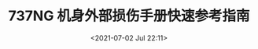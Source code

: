 # -*- eval: (setq org-download-image-dir (concat default-directory "./static/737NG 机身外部损伤手册快速参考指南/")); -*-
:PROPERTIES:
:ID:       C35AF498-328B-49EF-82F2-B7B9080DA2DF
:END:
#+LATEX_CLASS: my-article
#+DATE: <2021-07-02 Jul 22:11>
#+TITLE: 737NG 机身外部损伤手册快速参考指南

[[file:./static/737NG 机身外部损伤手册快速参考指南/345.jpeg]]

[[file:./static/737NG 机身外部损伤手册快速参考指南/610.jpeg]]

[[file:./static/737NG 机身外部损伤手册快速参考指南/884.jpeg]]

[[file:./static/737NG 机身外部损伤手册快速参考指南/1152.jpeg]]

[[file:./static/737NG 机身外部损伤手册快速参考指南/1418.jpeg]]

[[file:./static/737NG 机身外部损伤手册快速参考指南/1686.jpeg]]

[[file:./static/737NG 机身外部损伤手册快速参考指南/1952.jpeg]]

[[file:./static/737NG 机身外部损伤手册快速参考指南/2220.jpeg]]

[[file:./static/737NG 机身外部损伤手册快速参考指南/2489.jpeg]]

[[file:./static/737NG 机身外部损伤手册快速参考指南/2756.jpeg]]

[[file:./static/737NG 机身外部损伤手册快速参考指南/3021.jpeg]]

[[file:./static/737NG 机身外部损伤手册快速参考指南/3288.jpeg]]

[[file:./static/737NG 机身外部损伤手册快速参考指南/3555.jpeg]]

[[file:./static/737NG 机身外部损伤手册快速参考指南/3820.jpeg]]

[[file:./static/737NG 机身外部损伤手册快速参考指南/4088.jpeg]]

[[file:./static/737NG 机身外部损伤手册快速参考指南/4354.jpeg]]

[[file:./static/737NG 机身外部损伤手册快速参考指南/4622.jpeg]]

[[file:./static/737NG 机身外部损伤手册快速参考指南/4887.jpeg]]

[[file:./static/737NG 机身外部损伤手册快速参考指南/5154.jpeg]]

[[file:./static/737NG 机身外部损伤手册快速参考指南/5420.jpeg]]

[[file:./static/737NG 机身外部损伤手册快速参考指南/5687.jpeg]]

[[file:./static/737NG 机身外部损伤手册快速参考指南/5954.jpeg]]

[[file:./static/737NG 机身外部损伤手册快速参考指南/6221.jpeg]]

[[file:./static/737NG 机身外部损伤手册快速参考指南/6487.jpeg]]

[[file:./static/737NG 机身外部损伤手册快速参考指南/6751.jpeg]]

[[file:./static/737NG 机身外部损伤手册快速参考指南/7016.jpeg]]

[[file:./static/737NG 机身外部损伤手册快速参考指南/7282.jpeg]]

[[file:./static/737NG 机身外部损伤手册快速参考指南/7547.jpeg]]

[[file:./static/737NG 机身外部损伤手册快速参考指南/7783.jpeg]]

[[file:./static/737NG 机身外部损伤手册快速参考指南/8019.jpeg]]

[[file:./static/737NG 机身外部损伤手册快速参考指南/8285.jpeg]]

[[file:./static/737NG 机身外部损伤手册快速参考指南/8554.jpeg]]

[[file:./static/737NG 机身外部损伤手册快速参考指南/8822.jpeg]]

[[file:./static/737NG 机身外部损伤手册快速参考指南/9090.jpeg]]

[[file:./static/737NG 机身外部损伤手册快速参考指南/9355.jpeg]]

[[file:./static/737NG 机身外部损伤手册快速参考指南/9621.jpeg]]

[[file:./static/737NG 机身外部损伤手册快速参考指南/9887.jpeg]]

[[file:./static/737NG 机身外部损伤手册快速参考指南/10153.jpeg]]

[[file:./static/737NG 机身外部损伤手册快速参考指南/10419.jpeg]]

[[file:./static/737NG 机身外部损伤手册快速参考指南/10686.jpeg]]

[[file:./static/737NG 机身外部损伤手册快速参考指南/10951.jpeg]]

[[file:./static/737NG 机身外部损伤手册快速参考指南/11217.jpeg]]

[[file:./static/737NG 机身外部损伤手册快速参考指南/11483.jpeg]]

[[file:./static/737NG 机身外部损伤手册快速参考指南/11748.jpeg]]

[[file:./static/737NG 机身外部损伤手册快速参考指南/12013.jpeg]]

[[file:./static/737NG 机身外部损伤手册快速参考指南/12278.jpeg]]

[[file:./static/737NG 机身外部损伤手册快速参考指南/12544.jpeg]]

[[file:./static/737NG 机身外部损伤手册快速参考指南/12811.jpeg]]

[[file:./static/737NG 机身外部损伤手册快速参考指南/13078.jpeg]]

[[file:./static/737NG 机身外部损伤手册快速参考指南/13344.jpeg]]

[[file:./static/737NG 机身外部损伤手册快速参考指南/13612.jpeg]]

[[file:./static/737NG 机身外部损伤手册快速参考指南/13878.jpeg]]

[[file:./static/737NG 机身外部损伤手册快速参考指南/14142.jpeg]]

[[file:./static/737NG 机身外部损伤手册快速参考指南/14407.jpeg]]

[[file:./static/737NG 机身外部损伤手册快速参考指南/14675.jpeg]]

[[file:./static/737NG 机身外部损伤手册快速参考指南/14942.jpeg]]

[[file:./static/737NG 机身外部损伤手册快速参考指南/15209.jpeg]]

[[file:./static/737NG 机身外部损伤手册快速参考指南/15475.jpeg]]

[[file:./static/737NG 机身外部损伤手册快速参考指南/15741.jpeg]]

[[file:./static/737NG 机身外部损伤手册快速参考指南/16006.jpeg]]

[[file:./static/737NG 机身外部损伤手册快速参考指南/16272.jpeg]]

[[file:./static/737NG 机身外部损伤手册快速参考指南/16539.jpeg]]

[[file:./static/737NG 机身外部损伤手册快速参考指南/16807.jpeg]]

[[file:./static/737NG 机身外部损伤手册快速参考指南/17076.jpeg]]

[[file:./static/737NG 机身外部损伤手册快速参考指南/17341.jpeg]]

[[file:./static/737NG 机身外部损伤手册快速参考指南/17608.jpeg]]

[[file:./static/737NG 机身外部损伤手册快速参考指南/17873.jpeg]]

[[file:./static/737NG 机身外部损伤手册快速参考指南/18139.jpeg]]

[[file:./static/737NG 机身外部损伤手册快速参考指南/18404.jpeg]]

[[file:./static/737NG 机身外部损伤手册快速参考指南/18671.jpeg]]

[[file:./static/737NG 机身外部损伤手册快速参考指南/18937.jpeg]]

[[file:./static/737NG 机身外部损伤手册快速参考指南/19202.jpeg]]

[[file:./static/737NG 机身外部损伤手册快速参考指南/19466.jpeg]]

[[file:./static/737NG 机身外部损伤手册快速参考指南/19733.jpeg]]

[[file:./static/737NG 机身外部损伤手册快速参考指南/20000.jpeg]]

[[file:./static/737NG 机身外部损伤手册快速参考指南/20268.jpeg]]

[[file:./static/737NG 机身外部损伤手册快速参考指南/20537.jpeg]]

[[file:./static/737NG 机身外部损伤手册快速参考指南/20807.jpeg]]

[[file:./static/737NG 机身外部损伤手册快速参考指南/21073.jpeg]]

[[file:./static/737NG 机身外部损伤手册快速参考指南/21338.jpeg]]

[[file:./static/737NG 机身外部损伤手册快速参考指南/21603.jpeg]]

[[file:./static/737NG 机身外部损伤手册快速参考指南/21868.jpeg]]

[[file:./static/737NG 机身外部损伤手册快速参考指南/22133.jpeg]]

[[file:./static/737NG 机身外部损伤手册快速参考指南/22399.jpeg]]

[[file:./static/737NG 机身外部损伤手册快速参考指南/22666.jpeg]]

[[file:./static/737NG 机身外部损伤手册快速参考指南/22933.jpeg]]

[[file:./static/737NG 机身外部损伤手册快速参考指南/23197.jpeg]]

[[file:./static/737NG 机身外部损伤手册快速参考指南/23466.jpeg]]

[[file:./static/737NG 机身外部损伤手册快速参考指南/23732.jpeg]]

[[file:./static/737NG 机身外部损伤手册快速参考指南/23997.jpeg]]

[[file:./static/737NG 机身外部损伤手册快速参考指南/24264.jpeg]]

[[file:./static/737NG 机身外部损伤手册快速参考指南/24531.jpeg]]

[[file:./static/737NG 机身外部损伤手册快速参考指南/24795.jpeg]]

[[file:./static/737NG 机身外部损伤手册快速参考指南/25064.jpeg]]

[[file:./static/737NG 机身外部损伤手册快速参考指南/25330.jpeg]]
